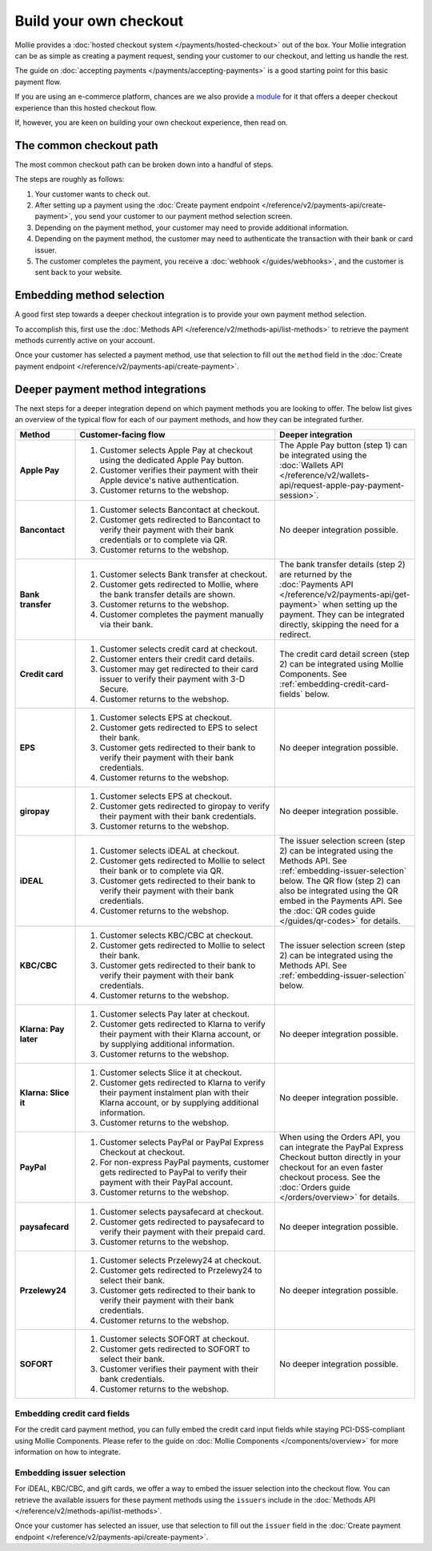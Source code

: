 Build your own checkout
=======================
Mollie provides a :doc:`hosted checkout system </payments/hosted-checkout>` out of the box. Your Mollie integration can
be as simple as creating a payment request, sending your customer to our checkout, and letting us handle the rest.

The guide on :doc:`accepting payments </payments/accepting-payments>` is a good starting point for this basic payment
flow.

If you are using an e-commerce platform, chances are we also provide a `module <https://www.mollie.com/integrations>`_
for it that offers a deeper checkout experience than this hosted checkout flow.

If, however, you are keen on building your own checkout experience, then read on.

The common checkout path
------------------------
The most common checkout path can be broken down into a handful of steps.

.. image:: images/checkout-flow-common-with-details@2x.png

The steps are roughly as follows:

#. Your customer wants to check out.

#. After setting up a payment using the :doc:`Create payment endpoint </reference/v2/payments-api/create-payment>`, you
   send your customer to our payment method selection screen.

#. Depending on the payment method, your customer may need to provide additional information.

#. Depending on the payment method, the customer may need to authenticate the transaction with their bank or card
   issuer.

#. The customer completes the payment, you receive a :doc:`webhook </guides/webhooks>`, and the customer is sent back to
   your website.

Embedding method selection
--------------------------
A good first step towards a deeper checkout integration is to provide your own payment method selection.

.. image:: images/checkout-flow-embedded-method-selection@2x.png

To accomplish this, first use the :doc:`Methods API </reference/v2/methods-api/list-methods>` to retrieve the payment
methods currently active on your account.

Once your customer has selected a payment method, use that selection to fill out the ``method`` field in the
:doc:`Create payment endpoint </reference/v2/payments-api/create-payment>`.

Deeper payment method integrations
----------------------------------
The next steps for a deeper integration depend on which payment methods you are looking to offer. The below list gives
an overview of the typical flow for each of our payment methods, and how they can be integrated further.

.. list-table::
   :widths: 15, 50, 35
   :header-rows: 1

   * - Method
     - Customer-facing flow
     - Deeper integration

   * - **Apple Pay**
     - #. Customer selects Apple Pay at checkout using the dedicated Apple Pay button.
       #. Customer verifies their payment with their Apple device's native authentication.
       #. Customer returns to the webshop.
     - The Apple Pay button (step 1) can be integrated using the
       :doc:`Wallets API </reference/v2/wallets-api/request-apple-pay-payment-session>`.

   * - **Bancontact**
     - #. Customer selects Bancontact at checkout.
       #. Customer gets redirected to Bancontact to verify their payment with their bank credentials or to complete via
          QR.
       #. Customer returns to the webshop.
     - No deeper integration possible.

   * - **Bank transfer**
     - #. Customer selects Bank transfer at checkout.
       #. Customer gets redirected to Mollie, where the bank transfer details are shown.
       #. Customer returns to the webshop.
       #. Customer completes the payment manually via their bank.
     - The bank transfer details (step 2) are returned by the
       :doc:`Payments API </reference/v2/payments-api/get-payment>` when setting up the
       payment. They can be integrated directly, skipping the need for a redirect.

   * - **Credit card**
     - #. Customer selects credit card at checkout.
       #. Customer enters their credit card details.
       #. Customer may get redirected to their card issuer to verify their payment with 3-D Secure.
       #. Customer returns to the webshop.
     - The credit card detail screen (step 2) can be integrated using Mollie Components. See
       :ref:`embedding-credit-card-fields` below.

   * - **EPS**
     - #. Customer selects EPS at checkout.
       #. Customer gets redirected to EPS to select their bank.
       #. Customer gets redirected to their bank to verify their payment with their bank credentials.
       #. Customer returns to the webshop.
     - No deeper integration possible.

   * - **giropay**
     - #. Customer selects EPS at checkout.
       #. Customer gets redirected to giropay to verify their payment with their bank credentials.
       #. Customer returns to the webshop.
     - No deeper integration possible.

   * - **iDEAL**
     - #. Customer selects iDEAL at checkout.
       #. Customer gets redirected to Mollie to select their bank or to complete via QR.
       #. Customer gets redirected to their bank to verify their payment with their bank credentials.
       #. Customer returns to the webshop.
     - The issuer selection screen (step 2) can be integrated using the Methods API. See
       :ref:`embedding-issuer-selection` below. The QR flow (step 2) can also be
       integrated using the QR embed in the Payments API. See the :doc:`QR codes guide </guides/qr-codes>` for details.

   * - **KBC/CBC**
     - #. Customer selects KBC/CBC at checkout.
       #. Customer gets redirected to Mollie to select their bank.
       #. Customer gets redirected to their bank to verify their payment with their bank credentials.
       #. Customer returns to the webshop.
     - The issuer selection screen (step 2) can be integrated using the Methods API. See
       :ref:`embedding-issuer-selection` below.

   * - **Klarna: Pay later**
     - #. Customer selects Pay later at checkout.
       #. Customer gets redirected to Klarna to verify their payment with their Klarna account, or by supplying
          additional information.
       #. Customer returns to the webshop.
     - No deeper integration possible.

   * - **Klarna: Slice it**
     - #. Customer selects Slice it at checkout.
       #. Customer gets redirected to Klarna to verify their payment instalment plan with their Klarna account, or by
          supplying additional information.
       #. Customer returns to the webshop.
     - No deeper integration possible.

   * - **PayPal**
     - #. Customer selects PayPal or PayPal Express Checkout at checkout.
       #. For non-express PayPal payments, customer gets redirected to PayPal to verify their payment with their PayPal
          account.
       #. Customer returns to the webshop.
     - When using the Orders API, you can integrate the PayPal Express Checkout button directly in your checkout for an
       even faster checkout process. See the :doc:`Orders guide </orders/overview>` for details.

   * - **paysafecard**
     - #. Customer selects paysafecard at checkout.
       #. Customer gets redirected to paysafecard to verify their payment with their prepaid card.
       #. Customer returns to the webshop.
     - No deeper integration possible.

   * - **Przelewy24**
     - #. Customer selects Przelewy24 at checkout.
       #. Customer gets redirected to Przelewy24 to select their bank.
       #. Customer gets redirected to their bank to verify their payment with their bank credentials.
       #. Customer returns to the webshop.
     - No deeper integration possible.

   * - **SOFORT**
     - #. Customer selects SOFORT at checkout.
       #. Customer gets redirected to SOFORT to select their bank.
       #. Customer verifies their payment with their bank credentials.
       #. Customer returns to the webshop.
     - No deeper integration possible.

.. _embedding-credit-card-fields:

Embedding credit card fields
^^^^^^^^^^^^^^^^^^^^^^^^^^^^
.. image:: images/checkout-flow-embedded-credit-card-fields@2x.png

For the credit card payment method, you can fully embed the credit card input fields while staying PCI-DSS-compliant
using Mollie Components. Please refer to the guide on :doc:`Mollie Components </components/overview>` for more
information on how to integrate.

.. _embedding-issuer-selection:

Embedding issuer selection
^^^^^^^^^^^^^^^^^^^^^^^^^^
.. image:: images/checkout-flow-embedded-ideal-issuer-selection@2x.png

For iDEAL, KBC/CBC, and gift cards, we offer a way to embed the issuer selection into the checkout flow. You can
retrieve the available issuers for these payment methods using the ``issuers`` include in the
:doc:`Methods API </reference/v2/methods-api/list-methods>`.

Once your customer has selected an issuer, use that selection to fill out the ``issuer`` field in the
:doc:`Create payment endpoint </reference/v2/payments-api/create-payment>`.
